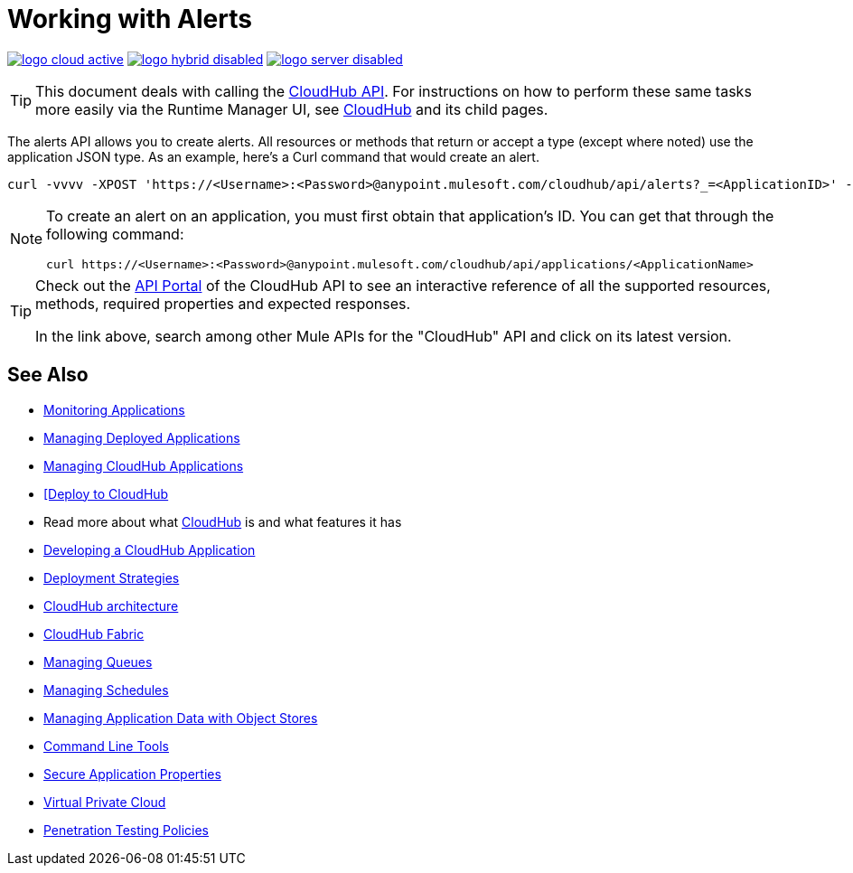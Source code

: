 = Working with Alerts
:keywords: cloudhub api, get, post, put

image:logo-cloud-active.png[link="/runtime-manager/deployment-strategies"]
image:logo-hybrid-disabled.png[link="/runtime-manager/deployment-strategies"]
image:logo-server-disabled.png[link="/runtime-manager/deployment-strategies"]

[TIP]
This document deals with calling the link:/runtime-manager/cloudhub-api[CloudHub API]. For instructions on how to perform these same tasks more easily via the Runtime Manager UI, see link:/runtime-manager/cloudhub[CloudHub] and its child pages.

The alerts API allows you to create alerts. All resources or methods that return or accept a type (except where noted) use the application JSON type. As an example, here's a Curl command that would create an alert.

[code]
----
curl -vvvv -XPOST 'https://<Username>:<Password>@anypoint.mulesoft.com/cloudhub/api/alerts?_=<ApplicationID>' -H "content-type: application/json" -d '{"name":"sean","condition":{"application":"sean","event":{"type":"deployment_failure"}},"enabled":true,"email":{"others":["me@mulesoft.com"],"subject":"Deployment Failure","body":"The deployment of your application ${app} has failed. The error was: ${message}\nPlease see your https://anypoint.mulesoft.com/cloudhub/#/console/applications/${app}/logs for more details.\n\nMuleSoft CloudHub | https://anypoint.mulesoft.com/cloudhub/","replyTo":"","accountOwner":false}}' -H "content-type: application/json"
----

[NOTE]
====
To create an alert on an application, you must first obtain that application's ID. You can get that through the following command:

----
curl https://<Username>:<Password>@anypoint.mulesoft.com/cloudhub/api/applications/<ApplicationName>
----
====



[TIP]
====
Check out the link:https://anypoint.mulesoft.com/apiplatform/anypoint-platform/#/portals[API Portal] of the CloudHub API to see an interactive reference of all the supported resources, methods, required properties and expected responses.

In the link above, search among other Mule APIs for the "CloudHub" API and click on its latest version.
====

== See Also

* link:/runtime-manager/monitoring[Monitoring Applications]
* link:/runtime-manager/managing-deployed-applications[Managing Deployed Applications]
* link:/runtime-manager/managing-cloudhub-applications[Managing CloudHub Applications]
* link:/runtime-manager/deploying-to-cloudhub[[Deploy to CloudHub]
* Read more about what link:/runtime-manager/cloudhub[CloudHub] is and what features it has
* link:/runtime-manager/developing-a-cloudhub-application[Developing a CloudHub Application]
* link:/runtime-manager/deployment-strategies[Deployment Strategies]
* link:/runtime-manager/cloudhub-architecture[CloudHub architecture]
* link:/runtime-manager/cloudhub-fabric[CloudHub Fabric]
* link:/runtime-manager/managing-queues[Managing Queues]
* link:/runtime-manager/managing-schedules[Managing Schedules]
* link:/runtime-manager/managing-application-data-with-object-stores[Managing Application Data with Object Stores]
* link:/runtime-manager/anypoint-platform-cli[Command Line Tools]
* link:/runtime-manager/secure-application-properties[Secure Application Properties]
* link:/runtime-manager/virtual-private-cloud[Virtual Private Cloud]
* link:/runtime-manager/penetration-testing-policies[Penetration Testing Policies]
